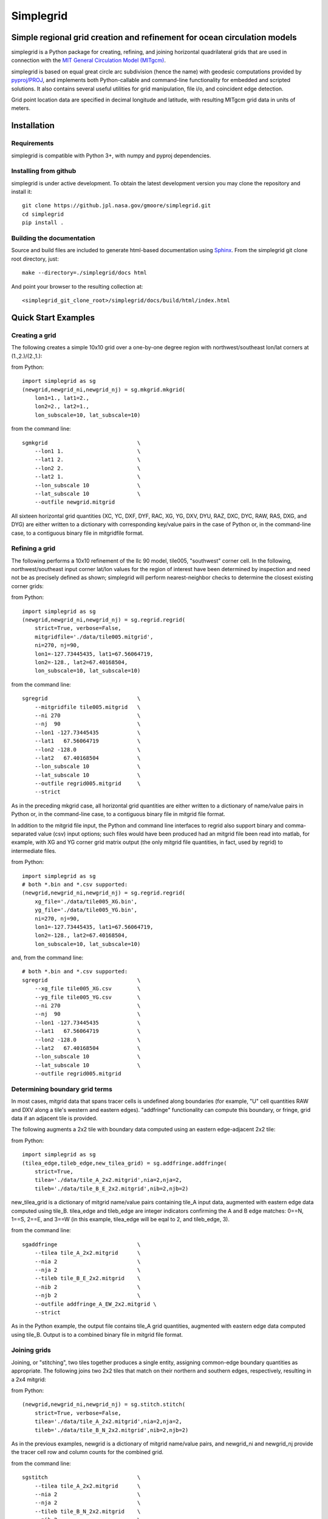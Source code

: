 
==========
Simplegrid
==========

-------------------------------------------------------------------------
Simple regional grid creation and refinement for ocean circulation models
-------------------------------------------------------------------------

.. inclusion-marker-start-of-intro

simplegrid is a Python package for creating, refining, and joining horizontal
quadrilateral grids that are used in connection with the `MIT General
Circulation Model (MITgcm) <http://mitgcm.org/>`_.

simplegrid is based on equal great circle arc subdivision (hence the name) with
geodesic computations provided by `pyproj/PROJ
<https://pypi.org/project/pyproj/>`_, and implements both Python-callable and
command-line functionality for embedded and scripted solutions. It also contains
several useful utilities for grid manipulation, file i/o, and coincident edge
detection.

Grid point location data are specified in decimal longitude and latitude, with
resulting MITgcm grid data in units of meters.

.. inclusion-marker-end-of-intro

.. inclusion-marker-start-of-installation

------------
Installation
------------

Requirements
^^^^^^^^^^^^

simplegrid is compatible with Python 3+, with numpy and pyproj dependencies.

Installing from github
^^^^^^^^^^^^^^^^^^^^^^

simplegrid is under active development. To obtain the latest development version
you may clone the repository and install it::

    git clone https://github.jpl.nasa.gov/gmoore/simplegrid.git
    cd simplegrid
    pip install .

Building the documentation
^^^^^^^^^^^^^^^^^^^^^^^^^^

Source and build files are included to generate html-based documentation using
`Sphinx <https://www.sphinx-doc.org/>`_.
From the simplegrid git clone root directory, just::

    make --directory=./simplegrid/docs html

And point your browser to the resulting collection at::

    <simplegrid_git_clone_root>/simplegrid/docs/build/html/index.html

.. inclusion-marker-end-of-installation

.. inclusion-marker-start-of-examples

--------------------
Quick Start Examples
--------------------

Creating a grid
^^^^^^^^^^^^^^^

The following creates a simple 10x10 grid over a one-by-one degree region with
northwest/southeast lon/lat corners at (1.,2.)/(2.,1.):

from Python::

    import simplegrid as sg
    (newgrid,newgrid_ni,newgrid_nj) = sg.mkgrid.mkgrid(
        lon1=1., lat1=2.,
        lon2=2., lat2=1.,
        lon_subscale=10, lat_subscale=10)

from the command line::

    sgmkgrid                            \
        --lon1 1.                       \
        --lat1 2.                       \
        --lon2 2.                       \
        --lat2 1.                       \
        --lon_subscale 10               \
        --lat_subscale 10               \
        --outfile newgrid.mitgrid

All sixteen horizontal grid quantities (XC, YC, DXF, DYF, RAC, XG, YG, DXV, DYU,
RAZ, DXC, DYC, RAW, RAS, DXG, and DYG) are either written to a dictionary with
corresponding key/value pairs in the case of Python or, in the command-line
case, to a contiguous binary file in mitgridfile format.

Refining a grid
^^^^^^^^^^^^^^^

The following performs a 10x10 refinement of the llc 90 model, tile005,
"southwest" corner cell. In the following, northwest/southeast input corner
lat/lon values for the region of interest have been determined by inspection and
need not be as precisely defined as shown; simplegrid will perform
nearest-neighbor checks to determine the closest existing corner grids:

from Python::

    import simplegrid as sg
    (newgrid,newgrid_ni,newgrid_nj) = sg.regrid.regrid(
        strict=True, verbose=False,
        mitgridfile='./data/tile005.mitgrid',
        ni=270, nj=90,
        lon1=-127.73445435, lat1=67.56064719,
        lon2=-128., lat2=67.40168504,
        lon_subscale=10, lat_subscale=10)

from the command line::

    sgregrid                            \
        --mitgridfile tile005.mitgrid   \
        --ni 270                        \
        --nj  90                        \
        --lon1 -127.73445435            \
        --lat1   67.56064719            \
        --lon2 -128.0                   \
        --lat2   67.40168504            \
        --lon_subscale 10               \
        --lat_subscale 10               \
        --outfile regrid005.mitgrid     \
        --strict

As in the preceding mkgrid case, all horizontal grid quantities are either
written to a dictionary of name/value pairs in Python or, in the command-line
case, to a contiguous binary file in mitgrid file format.

In addition to the mitgrid file input, the Python and command line interfaces to
regrid also support binary and comma-separated value (csv) input options; such
files would have been produced had an mitgrid file been read into matlab, for
example, with XG and YG corner grid matrix output (the only mitgrid file
quantities, in fact, used by regrid) to intermediate files.

from Python::

    import simplegrid as sg
    # both *.bin and *.csv supported:
    (newgrid,newgrid_ni,newgrid_nj) = sg.regrid.regrid(
        xg_file='./data/tile005_XG.bin',
        yg_file='./data/tile005_YG.bin',
        ni=270, nj=90,
        lon1=-127.73445435, lat1=67.56064719,
        lon2=-128., lat2=67.40168504,
        lon_subscale=10, lat_subscale=10)

and, from the command line::

    # both *.bin and *.csv supported:
    sgregrid                            \
        --xg_file tile005_XG.csv        \
        --yg_file tile005_YG.csv        \
        --ni 270                        \
        --nj  90                        \
        --lon1 -127.73445435            \
        --lat1   67.56064719            \
        --lon2 -128.0                   \
        --lat2   67.40168504            \
        --lon_subscale 10               \
        --lat_subscale 10               \
        --outfile regrid005.mitgrid

Determining boundary grid terms
^^^^^^^^^^^^^^^^^^^^^^^^^^^^^^^

In most cases, mitgrid data that spans tracer cells is undefined along
boundaries (for example, "U" cell quantities RAW and DXV along a tile's western
and eastern edges).  "addfringe" functionality can compute this boundary, or
fringe, grid data if an adjacent tile is provided.

The following augments a 2x2 tile with boundary data computed using an eastern
edge-adjacent 2x2 tile:

from Python::

    import simplegrid as sg
    (tilea_edge,tileb_edge,new_tilea_grid) = sg.addfringe.addfringe(
        strict=True,
        tilea='./data/tile_A_2x2.mitgrid',nia=2,nja=2,
        tileb='./data/tile_B_E_2x2.mitgrid',nib=2,njb=2)

new_tilea_grid is a dictionary of mitgrid name/value pairs containing tile_A
input data, augmented with eastern edge data computed using tile_B.  tilea_edge
and tileb_edge are integer indicators confirming the A and B edge matches: 0==N,
1==S, 2==E, and 3==W (in this example, tilea_edge will be eqal to 2, and
tileb_edge, 3).

from the command line::

    sgaddfringe                         \
        --tilea tile_A_2x2.mitgrid      \
        --nia 2                         \
        --nja 2                         \
        --tileb tile_B_E_2x2.mitgrid    \
        --nib 2                         \
        --njb 2                         \
        --outfile addfringe_A_EW_2x2.mitgrid \
        --strict

As in the Python example, the output file contains tile_A grid quantities,
augmented with eastern edge data computed using tile_B.  Output is to a combined
binary file in mitgrid file format.

Joining grids
^^^^^^^^^^^^^

Joining, or "stitching", two tiles together produces a single entity, assigning
common-edge boundary quantities as appropriate.  The following joins two 2x2
tiles that match on their northern and southern edges, respectively, resulting
in a 2x4 mitgrid:

from Python::

    (newgrid,newgrid_ni,newgrid_nj) = sg.stitch.stitch(
        strict=True, verbose=False,
        tilea='./data/tile_A_2x2.mitgrid',nia=2,nja=2,
        tileb='./data/tile_B_N_2x2.mitgrid',nib=2,njb=2)

As in the previous examples, newgrid is a dictionary of mitgrid name/value
pairs, and newgrid_ni and newgrid_nj provide the tracer cell row and column
counts for the combined grid.

from the command line::

    sgstitch                            \
        --tilea tile_A_2x2.mitgrid      \
        --nia 2                         \
        --nja 2                         \
        --tileb tile_B_N_2x2.mitgrid    \
        --nib 2                         \
        --njb 2                         \
        --outfile stitch_AB_NS_2x4.mitgrid \
        --strict

.. inclusion-marker-end-of-examples


